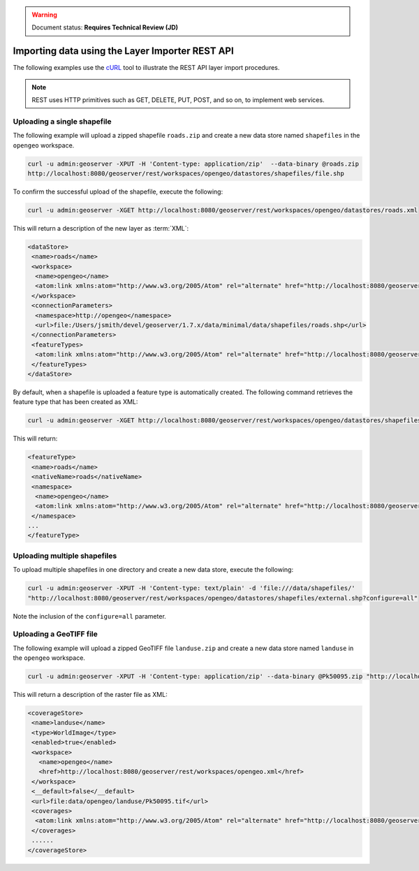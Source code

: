 .. _dataadmin.importer.apiexample:

.. warning:: Document status: **Requires Technical Review (JD)**

Importing data using the Layer Importer REST API
==================================================

The following examples use the `cURL <http://curl.haxx.se>`_ tool to illustrate the REST API layer import procedures. 

.. note:: REST uses HTTP primitives such as GET, DELETE, PUT, POST, and so on, to implement web services.


Uploading a single shapefile
----------------------------

The following example will upload a zipped shapefile ``roads.zip`` and create a new data store named ``shapefiles`` in the ``opengeo`` workspace.

.. code-block:: console

   curl -u admin:geoserver -XPUT -H 'Content-type: application/zip'  --data-binary @roads.zip 
   http://localhost:8080/geoserver/rest/workspaces/opengeo/datastores/shapefiles/file.shp

To confirm the successful upload of the shapefile, execute the following:

.. code-block:: console

   curl -u admin:geoserver -XGET http://localhost:8080/geoserver/rest/workspaces/opengeo/datastores/roads.xml

This will return a description of the new layer as :term:`XML`:

.. code-block:: xml

  <dataStore>
   <name>roads</name>
   <workspace>
    <name>opengeo</name>
    <atom:link xmlns:atom="http://www.w3.org/2005/Atom" rel="alternate" href="http://localhost:8080/geoserver/rest/workspaces/opengeo.xml" type="application/xml"/>
   </workspace>
   <connectionParameters>
    <namespace>http://opengeo</namespace>
    <url>file:/Users/jsmith/devel/geoserver/1.7.x/data/minimal/data/shapefiles/roads.shp</url>
   </connectionParameters>
   <featureTypes>
    <atom:link xmlns:atom="http://www.w3.org/2005/Atom" rel="alternate" href="http://localhost:8080/geoserver/rest/workspaces/opengeo/datastores/shapefiles/featuretypes.xml" type="application/xml"/>
   </featureTypes>
  </dataStore>

By default, when a shapefile is uploaded a feature type is automatically created. The following command retrieves the feature type that has been created as XML:

.. code-block:: console

   curl -u admin:geoserver -XGET http://localhost:8080/geoserver/rest/workspaces/opengeo/datastores/shapefiles/featuretypes/roads.xml


This will return:

.. code-block:: xml

   <featureType>
    <name>roads</name>
    <nativeName>roads</nativeName>
    <namespace>
     <name>opengeo</name>
     <atom:link xmlns:atom="http://www.w3.org/2005/Atom" rel="alternate" href="http://localhost:8080/geoserver/rest/namespaces/opengeo.xml" type="application/xml"/>
    </namespace>
   ...
   </featureType>


Uploading multiple shapefiles
-----------------------------

To upload multiple shapefiles in one directory and create a new data store, execute the following:

.. code-block:: console
   
   curl -u admin:geoserver -XPUT -H 'Content-type: text/plain' -d 'file:///data/shapefiles/' 
   "http://localhost:8080/geoserver/rest/workspaces/opengeo/datastores/shapefiles/external.shp?configure=all"

Note the inclusion of the ``configure=all`` parameter.


Uploading a GeoTIFF file
------------------------

The following example will upload a zipped GeoTIFF file ``landuse.zip`` and create a new data store named ``landuse`` in the ``opengeo`` workspace. 


.. code-block:: console 

   curl -u admin:geoserver -XPUT -H 'Content-type: application/zip' --data-binary @Pk50095.zip "http://localhost:8080/geoserver/rest/workspaces/opengeo/coveragestores/landuse/file.worldimage" 

This will return a description of the raster file as XML:

.. code-block:: xml

   <coverageStore>
    <name>landuse</name>
    <type>WorldImage</type>
    <enabled>true</enabled>
    <workspace>
      <name>opengeo</name>
      <href>http://localhost:8080/geoserver/rest/workspaces/opengeo.xml</href>
    </workspace>
    <__default>false</__default>
    <url>file:data/opengeo/landuse/Pk50095.tif</url>
    <coverages>
     <atom:link xmlns:atom="http://www.w3.org/2005/Atom" rel="alternate" href="http://localhost:8080/geoserver/rest/workspaces/opengeo/coveragestores/landuse/file/coverages.xml" type="application/xml"/>
    </coverages>
    ......
   </coverageStore> 


